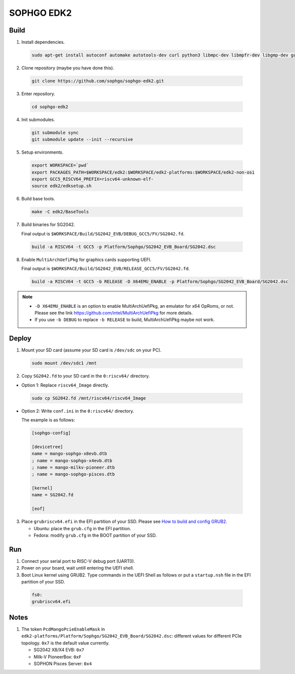 SOPHGO EDK2
###########

Build
=====

1. Install dependencies.

.. highlights::

    .. code:: sh

        sudo apt-get install autoconf automake autotools-dev curl python3 libmpc-dev libmpfr-dev libgmp-dev gawk build-essential bison flex texinfo gperf libtool patchutils bc zlib1g-dev libexpat-dev ninja-build uuid-dev gcc-riscv64-unknown-elf

2. Clone repository (maybe you have done this).

.. highlights::

    .. code:: sh

        git clone https://github.com/sophgo/sophgo-edk2.git

3. Enter repository.

.. highlights::

    .. code:: sh

        cd sophgo-edk2

4. Init submodules.

.. highlights::

    .. code:: sh

        git submodule sync
        git submodule update --init --recursive

5. Setup environments.

.. highlights::

    .. code:: sh

        export WORKSPACE=`pwd`
        export PACKAGES_PATH=$WORKSPACE/edk2:$WORKSPACE/edk2-platforms:$WORKSPACE/edk2-non-osi
        export GCC5_RISCV64_PREFIX=riscv64-unknown-elf-
        source edk2/edksetup.sh

6. Build base tools.

.. highlights::

    .. code:: sh

        make -C edk2/BaseTools

7. Build binaries for SG2042.

   Final output is ``$WORKSPACE/Build/SG2042_EVB/DEBUG_GCC5/FV/SG2042.fd``.

.. highlights::

    .. code:: sh

        build -a RISCV64 -t GCC5 -p Platform/Sophgo/SG2042_EVB_Board/SG2042.dsc

8. Enable ``MultiArchUefiPkg`` for graphics cards supporting UEFI.

   Final output is ``$WORKSPACE/Build/SG2042_EVB/RELEASE_GCC5/FV/SG2042.fd``.

.. highlights::

    .. code:: sh

        build -a RISCV64 -t GCC5 -b RELEASE -D X64EMU_ENABLE -p Platform/Sophgo/SG2042_EVB_Board/SG2042.dsc


.. note::

 - ``-D X64EMU_ENABLE`` is an option to enable MultiArchUefiPkg, an emulator for x64 OpRoms, or not.
   Please see the link https://github.com/intel/MultiArchUefiPkg for more details.
 - If you use ``-b DEBUG`` to replace ``-b RELEASE`` to build, MultiArchUefiPkg maybe not work.


Deploy
======

1. Mount your SD card (assume your SD card is ``/dev/sdc`` on your PC).

.. highlights::

    .. code:: sh

        sudo mount /dev/sdc1 /mnt

2. Copy ``SG2042.fd`` to your SD card in the ``0:riscv64/`` directory.

- Option 1: Replace ``riscv64_Image`` directly.

.. highlights::

    .. code:: sh

        sudo cp SG2042.fd /mnt/riscv64/riscv64_Image


- Option 2: Write ``conf.ini`` in the ``0:riscv64/`` directory.

  The example is as follows:

.. highlights::

    .. code:: ini

        [sophgo-config]

        [devicetree]
        name = mango-sophgo-x8evb.dtb
        ; name = mango-sophgo-x4evb.dtb
        ; name = mango-milkv-pioneer.dtb
        ; name = mango-sophgo-pisces.dtb

        [kernel]
        name = SG2042.fd

        [eof]

3. Place ``grubriscv64.efi`` in the EFI partition of your SSD. Please see `How to build and config GRUB2 <https://github.com/sophgo/sophgo-doc/blob/main/SG2042/HowTo/How%20to%20build%20and%20config%20grub2.rst>`_.

   * Ubuntu: place the ``grub.cfg`` in the EFI partition.
   * Fedora: modify ``grub.cfg`` in the BOOT partition of your SSD.

Run
===

1. Connect your serial port to RISC-V debug port (UART0).

2. Power on your board, wait untill entering the UEFI shell.

3. Boot Linux kernel using GRUB2. Type commands in the UEFI Shell as follows or put a ``startup.nsh`` file in the EFI partition of your SSD.

.. highlights::

    .. code:: sh

        fs0:
        grubriscv64.efi

Notes
=====

1. The token ``PcdMangoPcieEnableMask`` in ``edk2-platforms/Platform/Sophgo/SG2042_EVB_Board/SG2042.dsc``: different values for different PCIe topology. ``0x7`` is the default value currently.

   - SG2042 X8/X4 EVB: ``0x7``
   - Milk-V PioneerBox: ``0xF``
   - SOPHON Pisces Server: ``0x4``
